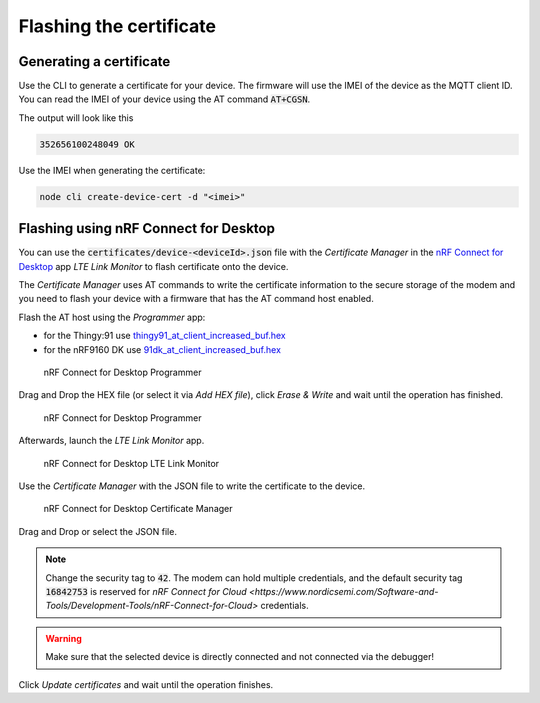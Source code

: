 ================================================================================
Flashing the certificate
================================================================================

Generating a certificate
================================================================================

Use the CLI to generate a certificate for your device. The firmware will
use the IMEI of the device as the MQTT client ID. You can read the IMEI
of your device using the AT command :code:`AT+CGSN`.

The output will look like this

.. code-block::

    352656100248049 OK

Use the IMEI when generating the certificate:

.. code-block:: bash

    node cli create-device-cert -d "<imei>"

Flashing using nRF Connect for Desktop
================================================================================

You can use the :code:`certificates/device-<deviceId>.json` file
with the *Certificate Manager* in the
`nRF Connect for Desktop <https://www.nordicsemi.com/Software-and-Tools/Development-Tools/nRF-Connect-for-desktop>`_
app *LTE Link Monitor* to flash certificate onto the device.

The *Certificate Manager* uses AT commands to write the certificate
information to the secure storage of the modem and you need to flash
your device with a firmware that has the AT command host enabled.

Flash the AT host using the *Programmer* app:

-   for the Thingy:91 use
    `thingy91_at_client_increased_buf.hex <https://github.com/bifravst/bifravst/releases/download/v4.2.1/thingy91_at_client_increased_buf.hex>`_
-   for the nRF9160 DK use
    `91dk_at_client_increased_buf.hex <https://github.com/bifravst/bifravst/releases/download/v5.9.2/91dk_at_client_increased_buf.hex>`_

.. figure:: ./images/programmer-desktop.png
   :alt: nRF Connect for Desktop Programmer

   nRF Connect for Desktop Programmer

Drag and Drop the HEX file (or select it via *Add HEX file*), click
*Erase & Write* and wait until the operation has finished.

.. figure:: ./images/programmer-modem-desktop.png
   :alt: nRF Connect for Desktop Programmer

   nRF Connect for Desktop Programmer

Afterwards, launch the *LTE Link Monitor* app.

.. figure:: ./images/lte-link-monitor-desktop.png
   :alt: nRF Connect for Desktop LTE Link Monitor

   nRF Connect for Desktop LTE Link Monitor

Use the *Certificate Manager* with the JSON file to write the
certificate to the device.

.. figure:: ./images/certificate-manager-desktop.png
   :alt: nRF Connect for Desktop Certificate Manager

   nRF Connect for Desktop Certificate Manager

Drag and Drop or select the JSON file.

.. note::

    Change the security tag to :code:`42`. The modem can
    hold multiple credentials, and the default security tag
    :code:`16842753` is reserved for
    `nRF Connect for Cloud <https://www.nordicsemi.com/Software-and-Tools/Development-Tools/nRF-Connect-for-Cloud>`
    credentials.

.. warning::

    Make sure that the selected device is directly connected and
    not connected via the debugger!

Click *Update certificates* and wait until the operation finishes.
